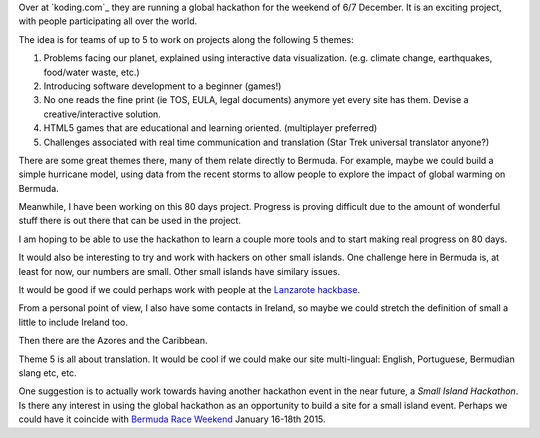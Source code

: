 .. title: World's first global hackathon
.. slug: worlds-first-global-hackathon
.. date: 2014-11-24 18:01:28 UTC
.. tags: 
.. link: 
.. description: 
.. type: text

Over at `koding.com`_ they are running a global hackathon for the
weekend of 6/7 December.   It is an exciting project, with people
participating all over the world.  

The idea is for teams of up to 5 to work on projects along the
following 5 themes:

#. Problems facing our planet, explained using interactive data visualization. (e.g. climate change, earthquakes, food/water waste, etc.)
#. Introducing software development to a beginner (games!)
#. No one reads the fine print (ie TOS, EULA, legal documents) anymore yet every site has them. Devise a creative/interactive solution.
#. HTML5 games that are educational and learning oriented. (multiplayer preferred)
#. Challenges associated with real time communication and translation
   (Star Trek universal translator anyone?)

There are some great themes there, many of them relate directly to
Bermuda.   For example, maybe we could build a simple hurricane model,
using data from the recent storms to allow people to explore the
impact of global warming on Bermuda.

Meanwhile, I have been working on this 80 days project.  Progress is
proving difficult due to the amount of wonderful stuff there is out
there that can be used in the project.   

I am hoping to be able to use the hackathon to learn a couple more
tools and to start making real progress on 80 days.

It would also be interesting to try and work with hackers on other
small islands.  One challenge here in Bermuda is, at least for now,
our numbers are small.  Other small islands have similary issues.

It would be good if we could perhaps work with people at the `Lanzarote
hackbase`_.

From a personal point of view, I also have some contacts in Ireland,
so maybe we could stretch the definition of small a little to include
Ireland too.

Then there are the Azores and the Caribbean.  

Theme 5 is all about translation.  It would be cool if we could make
our site multi-lingual:  English, Portuguese, Bermudian slang etc,
etc. 

One suggestion is to actually work towards having another hackathon
event in the near future, a *Small Island Hackathon*.   Is there any
interest in using the global hackathon as an opportunity to build a
site for a small island event.   Perhaps we could have it coincide
with `Bermuda Race Weekend`_ January 16-18th 2015.


.. _koding: https//koding.com
.. _hackathon: https://koding.com/Hackathon

.. _Lanzarote hackbase: http://hackerspaces.org/wiki/Cyberhippietotalism

.. _Bermuda Race Weekend: http://www.bermudaraceweekend.com/site/
